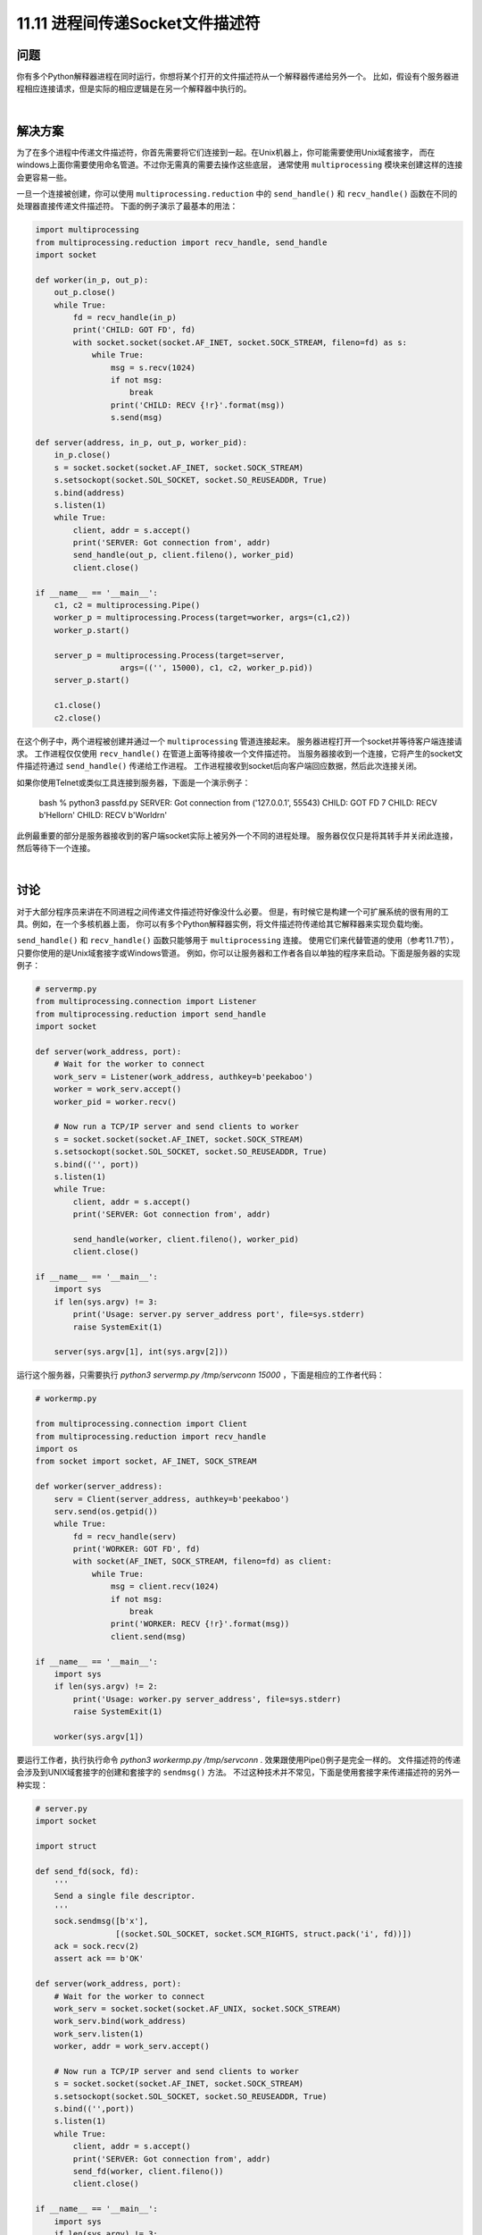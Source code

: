 ==============================
11.11 进程间传递Socket文件描述符
==============================

----------
问题
----------
你有多个Python解释器进程在同时运行，你想将某个打开的文件描述符从一个解释器传递给另外一个。
比如，假设有个服务器进程相应连接请求，但是实际的相应逻辑是在另一个解释器中执行的。

|

----------
解决方案
----------
为了在多个进程中传递文件描述符，你首先需要将它们连接到一起。在Unix机器上，你可能需要使用Unix域套接字，
而在windows上面你需要使用命名管道。不过你无需真的需要去操作这些底层，
通常使用 ``multiprocessing`` 模块来创建这样的连接会更容易一些。

一旦一个连接被创建，你可以使用 ``multiprocessing.reduction`` 中的
``send_handle()`` 和 ``recv_handle()`` 函数在不同的处理器直接传递文件描述符。
下面的例子演示了最基本的用法：

.. code-block:: python

    import multiprocessing
    from multiprocessing.reduction import recv_handle, send_handle
    import socket

    def worker(in_p, out_p):
        out_p.close()
        while True:
            fd = recv_handle(in_p)
            print('CHILD: GOT FD', fd)
            with socket.socket(socket.AF_INET, socket.SOCK_STREAM, fileno=fd) as s:
                while True:
                    msg = s.recv(1024)
                    if not msg:
                        break
                    print('CHILD: RECV {!r}'.format(msg))
                    s.send(msg)

    def server(address, in_p, out_p, worker_pid):
        in_p.close()
        s = socket.socket(socket.AF_INET, socket.SOCK_STREAM)
        s.setsockopt(socket.SOL_SOCKET, socket.SO_REUSEADDR, True)
        s.bind(address)
        s.listen(1)
        while True:
            client, addr = s.accept()
            print('SERVER: Got connection from', addr)
            send_handle(out_p, client.fileno(), worker_pid)
            client.close()

    if __name__ == '__main__':
        c1, c2 = multiprocessing.Pipe()
        worker_p = multiprocessing.Process(target=worker, args=(c1,c2))
        worker_p.start()

        server_p = multiprocessing.Process(target=server,
                      args=(('', 15000), c1, c2, worker_p.pid))
        server_p.start()

        c1.close()
        c2.close()

在这个例子中，两个进程被创建并通过一个 ``multiprocessing`` 管道连接起来。
服务器进程打开一个socket并等待客户端连接请求。
工作进程仅仅使用 ``recv_handle()`` 在管道上面等待接收一个文件描述符。
当服务器接收到一个连接，它将产生的socket文件描述符通过 ``send_handle()`` 传递给工作进程。
工作进程接收到socket后向客户端回应数据，然后此次连接关闭。

如果你使用Telnet或类似工具连接到服务器，下面是一个演示例子：

    bash % python3 passfd.py
    SERVER: Got connection from ('127.0.0.1', 55543)
    CHILD: GOT FD 7
    CHILD: RECV b'Hello\r\n'
    CHILD: RECV b'World\r\n'

此例最重要的部分是服务器接收到的客户端socket实际上被另外一个不同的进程处理。
服务器仅仅只是将其转手并关闭此连接，然后等待下一个连接。

|

----------
讨论
----------
对于大部分程序员来讲在不同进程之间传递文件描述符好像没什么必要。
但是，有时候它是构建一个可扩展系统的很有用的工具。例如，在一个多核机器上面，
你可以有多个Python解释器实例，将文件描述符传递给其它解释器来实现负载均衡。

``send_handle()`` 和 ``recv_handle()`` 函数只能够用于 ``multiprocessing`` 连接。
使用它们来代替管道的使用（参考11.7节），只要你使用的是Unix域套接字或Windows管道。
例如，你可以让服务器和工作者各自以单独的程序来启动。下面是服务器的实现例子：

.. code-block:: python

    # servermp.py
    from multiprocessing.connection import Listener
    from multiprocessing.reduction import send_handle
    import socket

    def server(work_address, port):
        # Wait for the worker to connect
        work_serv = Listener(work_address, authkey=b'peekaboo')
        worker = work_serv.accept()
        worker_pid = worker.recv()

        # Now run a TCP/IP server and send clients to worker
        s = socket.socket(socket.AF_INET, socket.SOCK_STREAM)
        s.setsockopt(socket.SOL_SOCKET, socket.SO_REUSEADDR, True)
        s.bind(('', port))
        s.listen(1)
        while True:
            client, addr = s.accept()
            print('SERVER: Got connection from', addr)

            send_handle(worker, client.fileno(), worker_pid)
            client.close()

    if __name__ == '__main__':
        import sys
        if len(sys.argv) != 3:
            print('Usage: server.py server_address port', file=sys.stderr)
            raise SystemExit(1)

        server(sys.argv[1], int(sys.argv[2]))

运行这个服务器，只需要执行 `python3 servermp.py /tmp/servconn 15000` ，下面是相应的工作者代码：

.. code-block:: python

    # workermp.py

    from multiprocessing.connection import Client
    from multiprocessing.reduction import recv_handle
    import os
    from socket import socket, AF_INET, SOCK_STREAM

    def worker(server_address):
        serv = Client(server_address, authkey=b'peekaboo')
        serv.send(os.getpid())
        while True:
            fd = recv_handle(serv)
            print('WORKER: GOT FD', fd)
            with socket(AF_INET, SOCK_STREAM, fileno=fd) as client:
                while True:
                    msg = client.recv(1024)
                    if not msg:
                        break
                    print('WORKER: RECV {!r}'.format(msg))
                    client.send(msg)

    if __name__ == '__main__':
        import sys
        if len(sys.argv) != 2:
            print('Usage: worker.py server_address', file=sys.stderr)
            raise SystemExit(1)

        worker(sys.argv[1])

要运行工作者，执行执行命令 `python3 workermp.py /tmp/servconn` .
效果跟使用Pipe()例子是完全一样的。
文件描述符的传递会涉及到UNIX域套接字的创建和套接字的 ``sendmsg()`` 方法。
不过这种技术并不常见，下面是使用套接字来传递描述符的另外一种实现：

.. code-block:: python

    # server.py
    import socket

    import struct

    def send_fd(sock, fd):
        '''
        Send a single file descriptor.
        '''
        sock.sendmsg([b'x'],
                     [(socket.SOL_SOCKET, socket.SCM_RIGHTS, struct.pack('i', fd))])
        ack = sock.recv(2)
        assert ack == b'OK'

    def server(work_address, port):
        # Wait for the worker to connect
        work_serv = socket.socket(socket.AF_UNIX, socket.SOCK_STREAM)
        work_serv.bind(work_address)
        work_serv.listen(1)
        worker, addr = work_serv.accept()

        # Now run a TCP/IP server and send clients to worker
        s = socket.socket(socket.AF_INET, socket.SOCK_STREAM)
        s.setsockopt(socket.SOL_SOCKET, socket.SO_REUSEADDR, True)
        s.bind(('',port))
        s.listen(1)
        while True:
            client, addr = s.accept()
            print('SERVER: Got connection from', addr)
            send_fd(worker, client.fileno())
            client.close()

    if __name__ == '__main__':
        import sys
        if len(sys.argv) != 3:
            print('Usage: server.py server_address port', file=sys.stderr)
            raise SystemExit(1)

        server(sys.argv[1], int(sys.argv[2]))

下面是使用套接字的工作者实现：

.. code-block:: python

    # worker.py
    import socket
    import struct

    def recv_fd(sock):
        '''
        Receive a single file descriptor
        '''
        msg, ancdata, flags, addr = sock.recvmsg(1,
                                         socket.CMSG_LEN(struct.calcsize('i')))

        cmsg_level, cmsg_type, cmsg_data = ancdata[0]
        assert cmsg_level == socket.SOL_SOCKET and cmsg_type == socket.SCM_RIGHTS
        sock.sendall(b'OK')

        return struct.unpack('i', cmsg_data)[0]

    def worker(server_address):
        serv = socket.socket(socket.AF_UNIX, socket.SOCK_STREAM)
        serv.connect(server_address)
        while True:
            fd = recv_fd(serv)
            print('WORKER: GOT FD', fd)
            with socket.socket(socket.AF_INET, socket.SOCK_STREAM, fileno=fd) as client:
                while True:
                    msg = client.recv(1024)
                    if not msg:
                        break
                    print('WORKER: RECV {!r}'.format(msg))
                    client.send(msg)

    if __name__ == '__main__':
        import sys
        if len(sys.argv) != 2:
            print('Usage: worker.py server_address', file=sys.stderr)
            raise SystemExit(1)

        worker(sys.argv[1])

如果你想在你的程序中传递文件描述符，建议你参阅其他一些更加高级的文档，
比如 ``Unix Network Programming by W. Richard Stevens  (Prentice  Hall,  1990)`` .
在Windows上传递文件描述符跟Unix是不一样的，建议你研究下 ``multiprocessing.reduction`` 中的源代码看看其工作原理。

